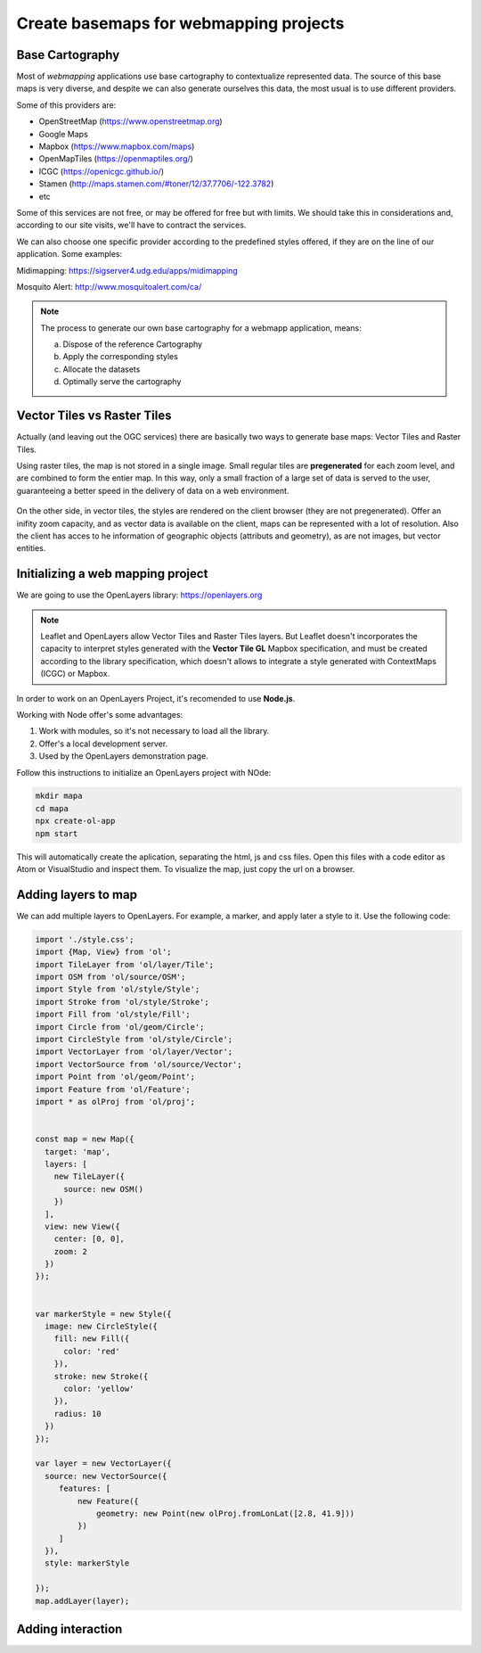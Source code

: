 ********************************************
Create basemaps for webmapping projects
********************************************

Base Cartography
=====================

Most of *webmapping* applications use base cartography to contextualize represented data.
The source of this base maps is very diverse, and despite we can also generate ourselves this data, the most usual is to use different providers.

Some of this providers are:

- OpenStreetMap (https://www.openstreetmap.org)
- Google Maps
- Mapbox (https://www.mapbox.com/maps)
- OpenMapTiles (https://openmaptiles.org/)
- ICGC (https://openicgc.github.io/)
- Stamen (http://maps.stamen.com/#toner/12/37.7706/-122.3782)
- etc


Some of this services are not free, or may be offered for free but with limits.
We should take this in considerations and, according to our site visits, we'll have to contract the services.

We can also choose one specific provider according to the predefined styles offered, if they are on the line of our application.
Some examples:

Midimapping: https://sigserver4.udg.edu/apps/midimapping

Mosquito Alert: http://www.mosquitoalert.com/ca/

.. note::
   The process to generate our own base cartography for a webmapp application, means:

   a) Dispose of the reference Cartography
   b) Apply the corresponding styles
   c) Allocate the datasets
   d) Optimally serve the cartography


Vector Tiles vs Raster Tiles
=============================

Actually (and leaving out the OGC services) there are basically two ways to generate base maps: Vector Tiles and Raster Tiles.

Using raster tiles, the map is not stored in a single image. Small regular tiles are **pregenerated** for each zoom level, and are combined to form the entier map.
In this way, only a small fraction of a large set of data is served to the user, guaranteeing a better speed in the delivery of data on a web environment.


.. figure:: ./_static/teselas_raster.jpeg
	:align: center


On the other side, in vector tiles, the styles are rendered on the client browser (they are not pregenerated). Offer an inifity zoom capacity, and as vector data is available on the client, maps can be represented with a lot of resolution.
Also the client has acces to he information of geographic objects (attributs and geometry), as are not images, but vector entities.


Initializing a web mapping project
==================================

We are going to use the OpenLayers library: https://openlayers.org

.. note::
   Leaflet and OpenLayers allow Vector Tiles and Raster Tiles layers. But Leaflet doesn't incorporates the capacity to interpret styles generated with the **Vector Tile GL** Mapbox specification, and must be created according to the library specification, which doesn't allows to integrate a style generated with ContextMaps (ICGC) or Mapbox.


In order to work on an OpenLayers Project, it's recomended to use **Node.js**.

Working with Node offer's some advantages:

1. Work with modules, so it's not necessary to load all the library.
2. Offer's a local development server.
3. Used by the OpenLayers demonstration page.

Follow this instructions to initialize an OpenLayers project with NOde:

.. code-block:: console

  mkdir mapa
  cd mapa
  npx create-ol-app
  npm start


This will automatically create the aplication, separating the html, js and css files. Open this files with a code editor as Atom or VisualStudio and inspect them.
To visualize the map, just copy the url on a browser.

Adding layers to map
=====================

We can add multiple layers to OpenLayers. For example, a marker, and apply later a style to it. Use the following code:

.. code-block:: javascript

  import './style.css';
  import {Map, View} from 'ol';
  import TileLayer from 'ol/layer/Tile';
  import OSM from 'ol/source/OSM';
  import Style from 'ol/style/Style';
  import Stroke from 'ol/style/Stroke';
  import Fill from 'ol/style/Fill';
  import Circle from 'ol/geom/Circle';
  import CircleStyle from 'ol/style/Circle';
  import VectorLayer from 'ol/layer/Vector';
  import VectorSource from 'ol/source/Vector';
  import Point from 'ol/geom/Point';
  import Feature from 'ol/Feature';
  import * as olProj from 'ol/proj';


  const map = new Map({
    target: 'map',
    layers: [
      new TileLayer({
        source: new OSM()
      })
    ],
    view: new View({
      center: [0, 0],
      zoom: 2
    })
  });


  var markerStyle = new Style({
    image: new CircleStyle({
      fill: new Fill({
        color: 'red'
      }),
      stroke: new Stroke({
        color: 'yellow'
      }),
      radius: 10
    })
  });

  var layer = new VectorLayer({
    source: new VectorSource({
       features: [
           new Feature({
               geometry: new Point(new olProj.fromLonLat([2.8, 41.9]))
           })
       ]
    }),
    style: markerStyle

  });
  map.addLayer(layer);

Adding interaction
====================

